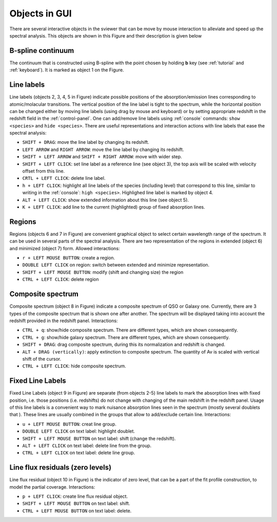 .. _objects:

Objects in GUI
==============

There are several interactive objects in the sviewer that can be move by mouse interaction to alleviate and speed up the spectral analysis. This objects are shown in this Figure and their description is given below


.. image:: ./images/objects.png

B-spline continuum
------------------

The continuum that is constructed using B-spline with the point chosen by holding **b** key (see :ref:`tutorial` and :ref:`keyboard`). It is marked as object 1 on the Figure.

Line labels
-----------

Line labels (objects 2, 3, 4, 5 in Figure) indicate possible positions of the absorption/emission lines corresponding to atomic/molacular transitions. The vertical position of the line label is tight to the spectrum, while the horizontal position can be changed either by moving line labels (using drag by mouse and keyboard) or by setting appropriate redshift in the redshift field in the :ref:`control-panel`. One can add/remove line labels using :ref:`console` commands: ``show <species>`` and ``hide <species>``. There are useful representations and interaction actions with line labels that ease the spectral analysis:

* ``SHIFT + DRAG``: move the line label by changing its redshift. 

* ``LEFT ARROW`` and ``RIGHT ARROW``: move the line label by changing its redshift.

* ``SHIFT + LEFT ARROW`` and ``SHIFT + RIGHT ARROW``: move with wider step.

* ``SHIFT + LEFT CLICK``: set line label as a reference line (see object 3), the top axis will be scaled with velocity offset from this line.

* ``CRTL + LEFT CLICK``: delete line label.

* ``h + LEFT CLICK``: highlight all line labels of the species (including level) that correspond to this line, similar to writing in the :ref:`console`: ``high <species>``. Highlighed line label is marked by object 4.

* ``ALT + LEFT CLICK``: show extended information about this line (see object 5).

* ``K + LEFT CLICK``: add line to the current (highlighted) group of fixed absorption lines.

Regions
-------

Regions (objects 6 and 7 in Figure) are convenient graphical object to select certain wavelength range of the spectrum. It can be used in several parts of the spectral analysis. There are two representation of the regions in extended (object 6) and minimized (object 7) form. Allowed interactions:

* ``r + LEFT MOUSE BUTTON``:  create a region.

* ``DOUBLE LEFT CLICK`` on region: switch between extended and minimize representation.

* ``SHIFT + LEFT MOUSE BUTTON``: modify (shift and changing size) the region

* ``CTRL + LEFT CLICK``: delete region

Composite spectrum
------------------

Composite spectrum (object 8 in Figure) indicate a composite spectrum of QSO or Galaxy one. Currently, there are 3 types of the composite spectrum that is shown one after another. The spectrum will be displayed taking into account the redshift provided in the redshift panel. Interactions:

* ``CTRL + q``: show/hide composite spectrum. There are different types, which are shown consequently.

* ``CTRL + g``: show/hide galaxy spectrum. There are different types, which are shown consequently.

* ``SHIFT + DRAG``: drag composite spectrum, during this its normalization and redshift is changed.

* ``ALT + DRAG (vertically)``: apply extinction to composite spectrum. The quantity of Av is scaled with vertical shift of the cursor.

* ``CTRL + LEFT CLICK``: hide composite spectrum.

Fixed Line Labels
---------------------

Fixed Line Labels (object 9 in Figure) are separate (from objects 2-5) line labels to mark the absorption lines with fixed position, i.e. those positions (i.e. redshifts) do not change with changing of the main redshift in the redshift panel. Usage of this line labels is a convenient way to mark nuisance absorption lines seen in the spectrum (mostly several doublets that ). These lines are usually combined in the groups that allow to add/exclude certain line. Interactions:

* ``u + LEFT MOUSE BUTTON``: creat line group. 

* ``DOUBLE LEFT CLICK`` on text label: highlight doublet.

* ``SHIFT + LEFT MOUSE BUTTON`` on text label: shift (change the redshift).

* ``ALT + LEFT CLICK`` on text label: delete line from the group.

* ``CTRL + LEFT CLICK`` on text label: delete line group.

Line flux residuals (zero levels)
---------------------------------

Line flux residual (object 10 in Figure) is the indicator of zero level, that can be a part of the fit profile construction, to model the partial coverage. Interactions:

* ``p + LEFT CLICK``: create line flux residual object.

* ``SHIFT + LEFT MOUSE BUTTON`` on text label: shift.

* ``CTRL + LEFT MOUSE BUTTON`` on text label: delete.


